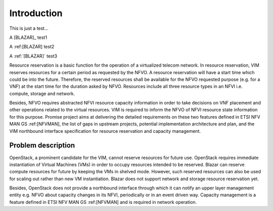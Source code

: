 
============
Introduction
============

This is just a test...

A [BLAZAR]_  test1

A :ref:[BLAZAR]   test2

A :ref:`[BLAZAR]`  test3

Resource reservation is a basic function for the operation of a virtualized
telecom network. In resource reservation, VIM reserves resources for a certain
period as requested by the NFVO. A resource reservation will have a start time
which could be into the future. Therefore, the reserved resources shall be
available for the NFVO requested purpose (e.g. for a VNF) at the start time for
the duration asked by NFVO. Resources include all three resource types in an
NFVI i.e. compute, storage and network.

Besides, NFVO requires abstracted NFVI resource capacity information in order
to take decisions on VNF placement and other operations related to the virtual
resources. VIM is required to inform the NFVO of NFVI resource state
information for this purpose. Promise project aims at delivering the detailed
requirements on these two features defined in ETSI NFV MAN GS :ref:[NFVMAN],
the list of gaps in upstream projects, potential implementation architecture
and plan, and the VIM northbound interface specification for resource
reservation and capacity management.

Problem description
===================

OpenStack, a prominent candidate for the VIM, cannot reserve resources for
future use. OpenStack requires immediate instantiation of Virtual Machines
(VMs) in order to occupy resources intended to be reserved. Blazar can reserve
compute resources for future by keeping the VMs in shelved mode. However, such
reserved resources can also be used for scaling out rather than new VM
instantiation. Blazar does not support network and storage resource reservation
yet.

Besides, OpenStack does not provide a northbound interface through which it can
notify an upper layer management entity e.g. NFVO about capacity changes in its
NFVI, periodically or in an event driven way. Capacity management is a feature
defined in ETSI NFV MAN GS :ref:[NFVMAN] and is required in network operation.
